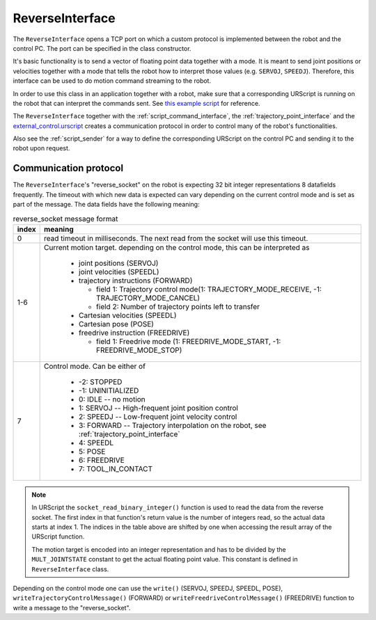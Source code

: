 .. _reverse_interface:

ReverseInterface
================


The ``ReverseInterface`` opens a TCP port on which a custom protocol is implemented between the
robot and the control PC. The port can be specified in the class constructor.

It's basic functionality is to send a vector of floating point data together with a mode. It is
meant to send joint positions or velocities together with a mode that tells the robot how to
interpret those values (e.g. ``SERVOJ``, ``SPEEDJ``). Therefore, this interface can be used to do
motion command streaming to the robot.

In order to use this class in an application together with a robot, make sure that a corresponding
URScript is running on the robot that can interpret the commands sent. See `this example
script <https://github.com/UniversalRobots/Universal_Robots_Client_Library/blob/master/resources/external_control.urscript>`_ for reference.

The ``ReverseInterface`` together with the :ref:`script_command_interface`, the
:ref:`trajectory_point_interface` and the
`external_control.urscript
<https://github.com/UniversalRobots/Universal_Robots_Client_Library/blob/master/resources/external_control.urscript>`_
creates a communication protocol in order to control many of the robot's functionalities.

Also see the :ref:`script_sender` for a way to define the corresponding URScript on the
control PC and sending it to the robot upon request.

Communication protocol
----------------------


The ``ReverseInterface``'s "reverse_socket" on the robot is expecting 32 bit integer
representations 8 datafields frequently. The timeout with which new data is expected can vary depending
on the current control mode and is set as part of the message. The data fields have the following
meaning:

.. table:: reverse_socket message format
   :widths: auto

   =====  =====
   index  meaning
   =====  =====
   0      read timeout in milliseconds. The next read from the socket will use this timeout.
   1-6    Current motion target. depending on the control mode, this can be interpreted as

           - joint positions (SERVOJ)
           - joint velocities (SPEEDL)
           - trajectory instructions (FORWARD)

             - field 1: Trajectory control mode(1: TRAJECTORY_MODE_RECEIVE, -1: TRAJECTORY_MODE_CANCEL)
             - field 2: Number of trajectory points left to transfer

           - Cartesian velocities (SPEEDL)
           - Cartesian pose (POSE)
           - freedrive instruction (FREEDRIVE)

             - field 1: Freedrive mode (1: FREEDRIVE_MODE_START, -1: FREEDRIVE_MODE_STOP)

   7      Control mode. Can be either of

           - -2: STOPPED
           - -1: UNINITIALIZED
           - 0: IDLE -- no motion
           - 1: SERVOJ -- High-frequent joint position control
           - 2: SPEEDJ -- Low-frequent joint velocity control
           - 3: FORWARD -- Trajectory interpolation on the robot, see :ref:`trajectory_point_interface`
           - 4: SPEEDL
           - 5: POSE
           - 6: FREEDRIVE
           - 7: TOOL_IN_CONTACT
   =====  =====

.. note::
   In URScript the ``socket_read_binary_integer()`` function is used to read the data from the
   reverse socket. The first index in that function's return value is the number of integers read,
   so the actual data starts at index 1. The indices in the table above are shifted by one when
   accessing the result array of the URScript function.

   The motion target is encoded into an integer representation and has to be divided by the
   ``MULT_JOINTSTATE`` constant to get the actual floating point value. This constant is defined in
   ``ReverseInterface`` class.

Depending on the control mode one can use the ``write()`` (SERVOJ, SPEEDJ, SPEEDL, POSE), ``writeTrajectoryControlMessage()`` (FORWARD) or ``writeFreedriveControlMessage()`` (FREEDRIVE) function to write a message to the "reverse_socket".
